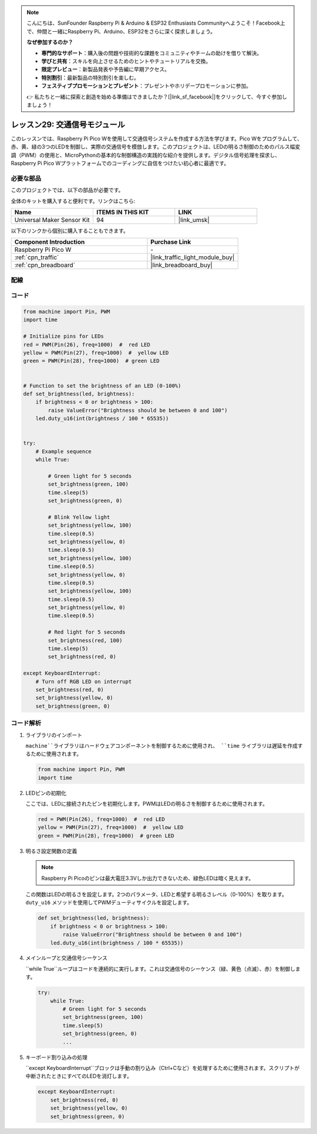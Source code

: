 .. note::

    こんにちは、SunFounder Raspberry Pi & Arduino & ESP32 Enthusiasts Communityへようこそ！Facebook上で、仲間と一緒にRaspberry Pi、Arduino、ESP32をさらに深く探求しましょう。

    **なぜ参加するのか？**

    - **専門的なサポート**：購入後の問題や技術的な課題をコミュニティやチームの助けを借りて解決。
    - **学びと共有**：スキルを向上させるためのヒントやチュートリアルを交換。
    - **限定プレビュー**：新製品発表や予告編に早期アクセス。
    - **特別割引**：最新製品の特別割引を楽しむ。
    - **フェスティブプロモーションとプレゼント**：プレゼントやホリデープロモーションに参加。

    👉 私たちと一緒に探索と創造を始める準備はできましたか？[|link_sf_facebook|]をクリックして、今すぐ参加しましょう！
.. _pico_lesson29_traffic_light_module:

レッスン29: 交通信号モジュール
==================================

このレッスンでは、Raspberry Pi Pico Wを使用して交通信号システムを作成する方法を学びます。Pico Wをプログラムして、赤、黄、緑の3つのLEDを制御し、実際の交通信号を模倣します。このプロジェクトは、LEDの明るさ制御のためのパルス幅変調（PWM）の使用と、MicroPythonの基本的な制御構造の実践的な紹介を提供します。デジタル信号処理を探求し、Raspberry Pi Pico Wプラットフォームでのコーディングに自信をつけたい初心者に最適です。

必要な部品
--------------------------

このプロジェクトでは、以下の部品が必要です。

全体のキットを購入すると便利です。リンクはこちら:

.. list-table::
    :widths: 20 20 20
    :header-rows: 1

    *   - Name	
        - ITEMS IN THIS KIT
        - LINK
    *   - Universal Maker Sensor Kit
        - 94
        - |link_umsk|

以下のリンクから個別に購入することもできます。

.. list-table::
    :widths: 30 20
    :header-rows: 1

    *   - Component Introduction
        - Purchase Link

    *   - Raspberry Pi Pico W
        - \-
    *   - :ref:`cpn_traffic`
        - |link_traffic_light_module_buy|
    *   - :ref:`cpn_breadboard`
        - |link_breadboard_buy|

配線
---------------------------

.. image:: img/Lesson_29_Traffic_Light_Module_pico_bb.png
    :width: 100%

コード
---------------------------

.. code-block:: python

   from machine import Pin, PWM
   import time
   
   # Initialize pins for LEDs
   red = PWM(Pin(26), freq=1000)  #  red LED
   yellow = PWM(Pin(27), freq=1000)  #  yellow LED
   green = PWM(Pin(28), freq=1000)  # green LED
   
   
   # Function to set the brightness of an LED (0-100%)
   def set_brightness(led, brightness):
       if brightness < 0 or brightness > 100:
           raise ValueError("Brightness should be between 0 and 100")
       led.duty_u16(int(brightness / 100 * 65535))
   
   
   try:
       # Example sequence
       while True:
           
           # Green light for 5 seconds
           set_brightness(green, 100)
           time.sleep(5)
           set_brightness(green, 0)
   
           # Blink Yellow light
           set_brightness(yellow, 100)
           time.sleep(0.5)
           set_brightness(yellow, 0)
           time.sleep(0.5)
           set_brightness(yellow, 100)
           time.sleep(0.5)
           set_brightness(yellow, 0)
           time.sleep(0.5)
           set_brightness(yellow, 100)
           time.sleep(0.5)
           set_brightness(yellow, 0)
           time.sleep(0.5)
           
           # Red light for 5 seconds
           set_brightness(red, 100)
           time.sleep(5)
           set_brightness(red, 0)
           
   except KeyboardInterrupt:
       # Turn off RGB LED on interrupt
       set_brightness(red, 0)
       set_brightness(yellow, 0)
       set_brightness(green, 0)


コード解析
---------------------------

#. ライブラリのインポート

   ``machine``ライブラリはハードウェアコンポーネントを制御するために使用され、 ``time`` ライブラリは遅延を作成するために使用されます。

   .. code-block:: python

      from machine import Pin, PWM
      import time

#. LEDピンの初期化

   ここでは、LEDに接続されたピンを初期化します。PWMはLEDの明るさを制御するために使用されます。

   .. code-block:: python

      red = PWM(Pin(26), freq=1000)  #  red LED
      yellow = PWM(Pin(27), freq=1000)  #  yellow LED
      green = PWM(Pin(28), freq=1000)  # green LED

#. 明るさ設定関数の定義

   .. note::
      Raspberry Pi Picoのピンは最大電圧3.3Vしか出力できないため、緑色LEDは暗く見えます。

   この関数はLEDの明るさを設定します。2つのパラメータ、LEDと希望する明るさレベル（0-100%）を取ります。 ``duty_u16`` メソッドを使用してPWMデューティサイクルを設定します。

   .. code-block:: python

      def set_brightness(led, brightness):
          if brightness < 0 or brightness > 100:
              raise ValueError("Brightness should be between 0 and 100")
          led.duty_u16(int(brightness / 100 * 65535))

#. メインループと交通信号シーケンス

   ``while True``ループはコードを連続的に実行します。これは交通信号のシーケンス（緑、黄色（点滅）、赤）を制御します。

   .. code-block:: python

      try:
          while True:
              # Green light for 5 seconds
              set_brightness(green, 100)
              time.sleep(5)
              set_brightness(green, 0)
              ...

#. キーボード割り込みの処理

   ``except KeyboardInterrupt``ブロックは手動の割り込み（Ctrl+Cなど）を処理するために使用されます。スクリプトが中断されたときにすべてのLEDを消灯します。

   .. code-block:: python

      except KeyboardInterrupt:
          set_brightness(red, 0)
          set_brightness(yellow, 0)
          set_brightness(green, 0)